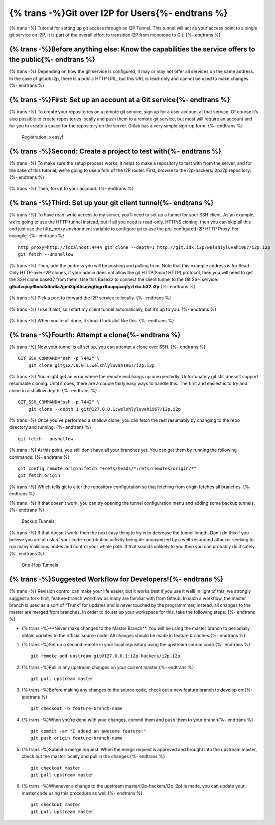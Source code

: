 ======================
{% trans -%}Git over I2P for Users{%- endtrans %}
======================

.. meta::
    :author: idk
    :date: 2020-03-06
    :excerpt: {% trans %}Git over I2P{% endtrans %}

{% trans -%}
Tutorial for setting up git access through an I2P Tunnel. This tunnel
will act as your access point to a single git service on I2P. It is part of the
overall effort to transition I2P from monotone to Git.
{%- endtrans %}

{% trans -%}Before anything else: Know the capabilities the service offers to the public{%- endtrans %}
-------------------------------------------------------------------------------------------------------

{% trans -%}
Depending on how the git service is configured, it may or may not offer
all services on the same address. In the case of git.idk.i2p, there is a
public HTTP URL, but this URL is read-only and cannot be used to make
changes.
{%- endtrans %}

{% trans -%}First: Set up an account at a Git service{%- endtrans %}
--------------------------------------------------------------------

{% trans -%}
To create your repositories on a remote git service, sign up for a user
account at that service. Of course it’s also possible to create
repositories locally and push them to a remote git service, but most
will require an account and for you to create a space for the repository
on the server. Gitlab has a very simple sign-up form:
{%- endtrans %}

.. class:: screenshot
.. figure:: /_static/images/git/register.png
   :alt: Registration is easy!

   Registration is easy!

{% trans -%}Second: Create a project to test with{%- endtrans %}
----------------------------------------------------------------

{% trans -%}
To make sure the setup process works, it helps to make a repository to
test with from the server, and for the sake of this tutorial, we’re
going to use a fork of the I2P router. First, browse to the
i2p-hackers/i2p.i2p repository:
{%- endtrans %}

.. class:: screenshot
.. figure:: /_static/images/git/explore.png
   :alt: Browse to i2p.i2p

.. class:: screenshot
.. figure:: /_static/images/git/i2p.png
   :alt: I2P Hackers i2p.i2p

{% trans -%}
Then, fork it to your account.
{%- endtrans %}

.. class:: screenshot
.. figure:: /_static/images/git/fork.png
   :alt: Roger is forking

.. class:: screenshot
.. figure:: /_static/images/git/forked.png
   :alt: Roger is finished

{% trans -%}Third: Set up your git client tunnel{%- endtrans %}
---------------------------------------------------------------

{% trans -%}
To have read-write access to my server, you’ll need to set up a tunnel
for your SSH client. As an example, we’re going to use the HTTP tunnel
instead, but if all you need is read-only, HTTP/S cloning, then you can
skip all this and just use the http_proxy environment variable to
configure git to use the pre-configured I2P HTTP Proxy. For example:
{%- endtrans %}

::

       http_proxy=http://localhost:4444 git clone --depth=1 http://git.idk.i2p/welshlyluvah1967/i2p.i2p
       git fetch --unshallow

.. class:: screenshot
.. figure:: /_static/images/git/wizard1.png
   :alt: Client tunnel

.. class:: screenshot
.. figure:: /_static/images/git/wizard2.png
   :alt: Git over I2P

{% trans -%}
Then, add the address you will be pushing and pulling from. Note that
this example address is for Read-Only HTTP-over-I2P clones, if your
admin does not allow the git HTTP(Smart HTTP) protocol, then you will
need to get the SSH clone base32 from them. Use this Base32 to connect the
client tunnel to the Git SSH service: **g6u4vqiuy6bdc3dbu6a7gmi3ip45sqwgtbgrr6uupqaaqfyztrka.b32.i2p**
{%- endtrans %}

.. class:: screenshot
.. figure:: /_static/images/git/wizard3.png
   :alt: git.idk.i2p

{% trans -%}
Pick a port to forward the I2P service to locally.
{%- endtrans %}

.. class:: screenshot
.. figure:: /_static/images/git/wizard4.png
   :alt: localhost:localport

{% trans -%}
I use it alot, so I start my client tunnel automatically, but it’s up to
you.
{%- endtrans %}

.. class:: screenshot
.. figure:: /_static/images/git/wizard5.png
   :alt: Auto Start

{% trans -%}
When you’re all done, it should look alot like this.
{%- endtrans %}

.. class:: screenshot
.. figure:: /_static/images/git/wizard6.png
   :alt: Review settings

{% trans -%}Fourth: Attempt a clone{%- endtrans %}
--------------------------------------------------

{% trans -%}
Now your tunnel is all set up, you can attempt a clone over SSH.
{%- endtrans %}

::

       GIT_SSH_COMMAND="ssh -p 7442" \
           git clone git@127.0.0.1:welshlyluvah1967/i2p.i2p

{% trans -%}
You might get an error where the remote end hangs up unexpectedly.
Unfortunately git still doesn’t support resumable cloning. Until it
does, there are a couple fairly easy ways to handle this. The first and
easiest is to try and clone to a shallow depth:
{%- endtrans %}

::

       GIT_SSH_COMMAND="ssh -p 7442" \
           git clone --depth 1 git@127.0.0.1:welshlyluvah1967/i2p.i2p

{% trans -%}
Once you’ve performed a shallow clone, you can fetch the rest resumably
by changing to the repo directory and running:
{%- endtrans %}

::

       git fetch --unshallow

{% trans -%}
At this point, you still don’t have all your branches yet. You can get
them by running the following commands:
{%- endtrans %}

::

       git config remote.origin.fetch "+refs/heads/*:refs/remotes/origin/*"
       git fetch origin

{% trans -%}
Which tells git to alter the repository configuration so that fetching
from origin fetches all branches.
{%- endtrans %}

{% trans -%}
If that doesn’t work, you can try opening the tunnel configuration menu
and adding some backup tunnels.
{%- endtrans %}

.. class:: screenshot
.. figure:: /_static/images/git/tweak2.png
   :alt: Backup Tunnels

   Backup Tunnels

{% trans -%}
If that doesn’t work, then the next easy thing to try is to decrease the
tunnel length. Don’t do this if you believe you are at risk of your
code-contribution activity being de-anonymized by a well-resourced
attacker seeking to run many malicious nodes and control your whole
path. If that sounds unlikely to you then you can probably do it safely.
{%- endtrans %}

.. class:: screenshot
.. figure:: /_static/images/git/tweak1.png
   :alt: One-Hop Tunnels

   One-Hop Tunnels

{% trans -%}Suggested Workflow for Developers!{%- endtrans %}
-------------------------------------------------------------

{% trans -%}
Revision control can make your life easier, but it works best if you use
it well! In light of this, we strongly suggest a fork-first,
feature-branch workflow as many are familiar with from Github. In such a
workflow, the master branch is used as a sort of “Trunk” for updates and
is never touched by the programmmer, instead, all changes to the master
are merged from branches. In order to do set up your workspace for this,
take the following steps:
{%- endtrans %}

-  {% trans -%}**Never make changes to the Master Branch**. You will be using the
   master branch to periodially obtain updates to the official source
   code. All changes should be made in feature branches.{%- endtrans %}

1. {% trans -%}Set up a second remote in your local repository using the upstream
   source code.{%- endtrans %}

   ::

       git remote add upstream git@127.0.0.1:i2p-hackers/i2p.i2p

2. {% trans -%}Pull in any upstream changes on your current master:{%- endtrans %}

   ::

       git pull upstream master

3. {% trans -%}Before making any changes to the source code, check out a new feature
   branch to develop on:{%- endtrans %}

   ::

       git checkout -b feature-branch-name

4. {% trans -%}When you’re done with your changes, commit them and push them to your
   branch{%- endtrans %}

   ::

       git commit -am "I added an awesome feature!"
       git push origin feature-branch-name

5. {% trans -%}Submit a merge request. When the merge request is approved and
   brought into the upstream master, check out the master locally and
   pull in the changes:{%- endtrans %}

   ::

       git checkout master
       git pull upstream master

6. {% trans -%}Whenever a change to the upstream master(i2p-hackers/i2p.i2p) is
   made, you can update your master code using this procedure as well.{%- endtrans %}

   ::

       git checkout master
       git pull upstream master
